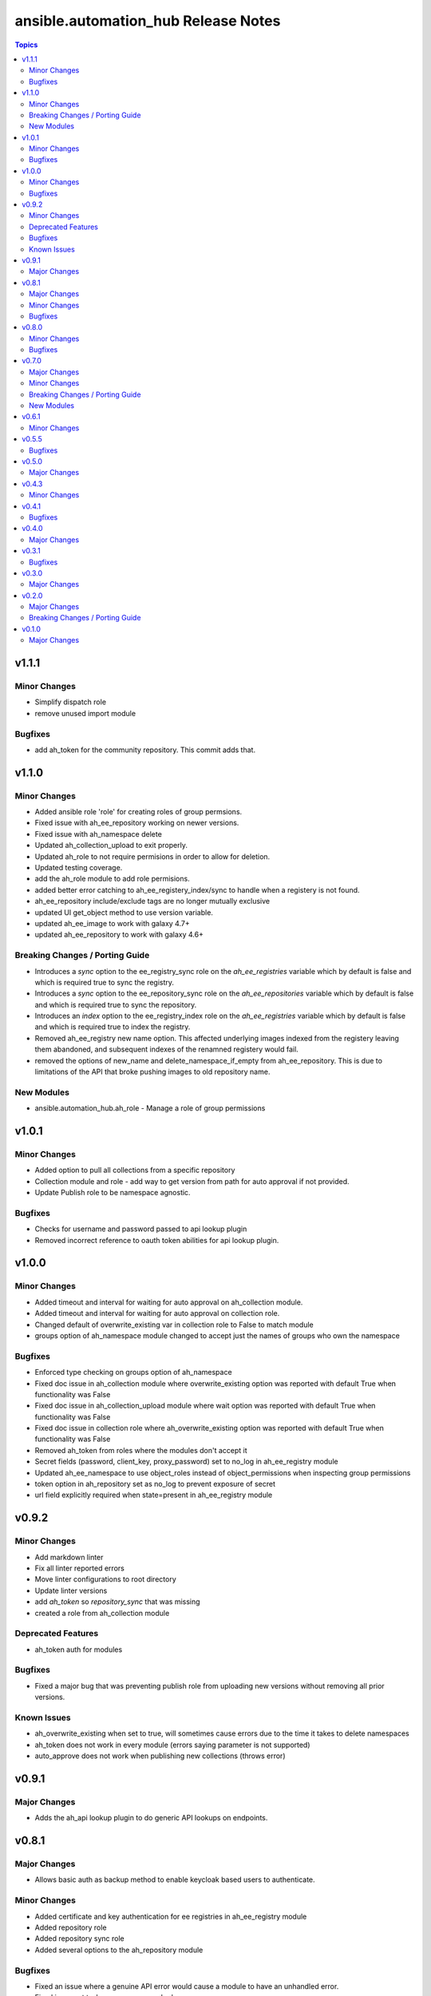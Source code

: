 ====================================
ansible.automation_hub Release Notes
====================================

.. contents:: Topics


v1.1.1
======

Minor Changes
-------------

- Simplify dispatch role
- remove unused import module

Bugfixes
--------

- add ah_token for the community repository. This commit adds that.

v1.1.0
======

Minor Changes
-------------

- Added ansible role 'role' for creating roles of group permsions.
- Fixed issue with ah_ee_repository working on newer versions.
- Fixed issue with ah_namespace delete
- Updated ah_collection_upload to exit properly.
- Updated ah_role to not require permisions in order to allow for deletion.
- Updated testing coverage.
- add the ah_role module to add role permisions.
- added better error catching to ah_ee_registery_index/sync to handle when a registery is not found.
- ah_ee_repository include/exclude tags are no longer mutually exclusive
- updated UI get_object method to use version variable.
- updated ah_ee_image to work with galaxy 4.7+
- updated ah_ee_repository to work with galaxy 4.6+

Breaking Changes / Porting Guide
--------------------------------

- Introduces a `sync` option to the ee_registry_sync role on the `ah_ee_registries` variable which by default is false and which is required true to sync the registry.
- Introduces a `sync` option to the ee_repository_sync role on the `ah_ee_repositories` variable which by default is false and which is required true to sync the repository.
- Introduces an `index` option to the ee_registry_index role on the `ah_ee_registries` variable which by default is false and which is required true to index the registry.
- Removed ah_ee_registry new name option. This affected underlying images indexed from the registery leaving them abandoned, and subsequent indexes of the renamned registery would fail.
- removed the options of new_name and delete_namespace_if_empty from ah_ee_repository. This is due to limitations of the API that broke pushing images to old repository name.

New Modules
-----------

- ansible.automation_hub.ah_role - Manage a role of group permissions

v1.0.1
======

Minor Changes
-------------

- Added option to pull all collections from a specific repository
- Collection module and role - add way to get version from path for auto approval if not provided.
- Update Publish role to be namespace agnostic.

Bugfixes
--------

- Checks for username and password passed to api lookup plugin
- Removed incorrect reference to oauth token abilities for api lookup plugin.

v1.0.0
======

Minor Changes
-------------

- Added timeout and interval for waiting for auto approval on ah_collection module.
- Added timeout and interval for waiting for auto approval on collection role.
- Changed default of overwrite_existing var in collection role to False to match module
- groups option of ah_namespace module changed to accept just the names of groups who own the namespace

Bugfixes
--------

- Enforced type checking on groups option of ah_namespace
- Fixed doc issue in ah_collection module where overwrite_existing option was reported with default True when functionality was False
- Fixed doc issue in ah_collection_upload module where wait option was reported with default True when functionality was False
- Fixed doc issue in collection role where ah_overwrite_existing option was reported with default True when functionality was False
- Removed ah_token from roles where the modules don't accept it
- Secret fields (password, client_key, proxy_password) set to no_log in ah_ee_registry module
- Updated ah_ee_namespace to use object_roles instead of object_permissions when inspecting group permissions
- token option in ah_repository set as no_log to prevent exposure of secret
- url field explicitly required when state=present in ah_ee_registry module

v0.9.2
======

Minor Changes
-------------

- Add markdown linter
- Fix all linter reported errors
- Move linter configurations to root directory
- Update linter versions
- add `ah_token` so `repository_sync` that was missing
- created a role from ah_collection module

Deprecated Features
-------------------

- ah_token auth for modules

Bugfixes
--------

- Fixed a major bug that was preventing publish role from uploading new versions without removing all prior versions.

Known Issues
------------

- ah_overwrite_existing when set to true, will sometimes cause errors due to the time it takes to delete namespaces
- ah_token does not work in every module (errors saying parameter is not supported)
- auto_approve does not work when publishing new collections (throws error)

v0.9.1
======

Major Changes
-------------

- Adds the ah_api lookup plugin to do generic API lookups on endpoints.

v0.8.1
======

Major Changes
-------------

- Allows basic auth as backup method to enable keycloak based users to authenticate.

Minor Changes
-------------

- Added certificate and key authentication for ee registries in ah_ee_registry module
- Added repository role
- Added repository sync role
- Added several options to the ah_repository module

Bugfixes
--------

- Fixed an issue where a genuine API error would cause a module to have an unhandled error.
- Fixed incorrect task names on serveral roles
- Fixed issue where groups was required to create a namespace using ah_namespace module

v0.8.0
======

Minor Changes
-------------

- Changed default retries on async tasks in roles to 50

Bugfixes
--------

- Fix issue where all roles had the wrong variable set and caused failures
- Fixed issue with new variables not included in ee_repository role
- Fixed issue with sync and index roles where a no_log variable was incorrect

v0.7.0
======

Major Changes
-------------

- Added ability to add remote repositories in ah_ee_repository module.
- Adds ah_ee_registry module
- Adds ah_ee_registry_index module
- Adds ah_ee_registry_sync module
- Adds ee_registry role
- Adds ee_registry_index role
- Adds ee_registry_sync role
- module ah_collection can now upload and delete collections

Minor Changes
-------------

- Added group permissions for remote registry management - add_containerregistryremote, change_containerregistryremote, delete_containerregistryremote.
- ah_hostname becomes an alias for ah_host in modules
- ah_hostname is now the default option for roles, though ah_host remains an alias

Breaking Changes / Porting Guide
--------------------------------

- Options for state in ah_ee_image and ah_ee_repository modules changed from 'updated' to 'present' as a bug fix.
- module ah_collection_upload has been removed.

New Modules
-----------

- ansible.automation_hub.ah_ee_registry - Manage private automation hub execution environment remote registries.

v0.6.1
======

Minor Changes
-------------

- added namespace state absent module parameter
- added new permision options to the ah_group_perm module and group role.
- ah_ee_namespace and ah_ee_repository - adding the ``new_name`` parameter so that users can rename namespaces and repositories (https://github.com/ansible/automation_hub_collection/issues/44)
- removed dependency for ansible.galaxy module which wasn't accessible in 2.12 Ansible

v0.5.5
======

Bugfixes
--------

- Add the `no_log` attribute to the `password` and `proxy_password` fields of the `ah_repository` module (Resolves

v0.5.0
======

Major Changes
-------------

- Added execution_environment plugins
- Added user, group and group_perm plugins

v0.4.3
======

Minor Changes
-------------

- Added meta/runtime.yml file which is now a requirement for collections to be released on Galaxy
- Added requirements_file option to ah_repository module

v0.4.1
======

Bugfixes
--------

- Now retries auto-approving on the publish role in case there is a delay in the collection making it to be ready for approval.

v0.4.0
======

Major Changes
-------------

- Added ah_repository_sync module to sync remote repositories for Automation Hub.

v0.3.1
======

Bugfixes
--------

- Fixes issue in ah_repository where not specifying a requirements list causedd a failure.

v0.3.0
======

Major Changes
-------------

- Added ah_repository module to configure the remote repositories for Automation Hub.

v0.2.0
======

Major Changes
-------------

- Added ah_approval module to approve a colelction which has been uploaded.
- Added ah_collection_uploads module
- Publish role - Ability to approve role added
- Publish role - rewritten to use internal modules

Breaking Changes / Porting Guide
--------------------------------

- Publish role - repo_name variable renamed to collection_name.

v0.1.0
======

Major Changes
-------------

- Initial release of ansible_config, namespace, publish roles and ah_namespace, ah_token modules
